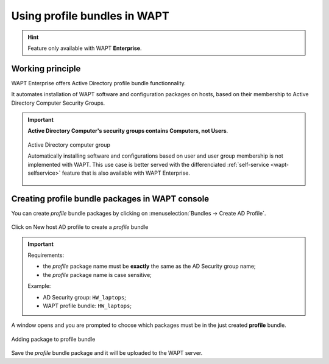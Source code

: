 .. Reminder for header structure:
   Niveau 1: ====================
   Niveau 2: --------------------
   Niveau 3: ++++++++++++++++++++
   Niveau 4: """"""""""""""""""""
   Niveau 5: ^^^^^^^^^^^^^^^^^^^^

.. meta::
  :description: Using profile bundles in WAPT
  :keywords: WAPT, console, profile, Active Directory

.. _wapt_profile_bundles:

.. versionadded:: 1.7 Enterprise

Using profile bundles in WAPT
=============================

.. hint::

  Feature only available with WAPT **Enterprise**.

Working principle
-----------------

WAPT Enterprise offers Active Directory profile bundle functionnality.

It automates installation of WAPT software and configuration packages
on hosts, based on their membership to Active Directory Computer Security Groups.

.. important::

  **Active Directory Computer's security groups contains Computers, not Users**.

  .. figure:: profile-bundle/wapt-profile-bundle-computer-groups.png
    :align: center
    :alt: Active Directory computer group

    Active Directory computer group

    Automatically installing software and configurations based on user
    and user group membership is not implemented with WAPT. This use case
    is better served with the differenciated :ref:`self-service <wapt-selfservice>`
    feature that is also available with WAPT Enterprise.

Creating profile bundle packages in WAPT console
------------------------------------------------

You can create *profile* bundle packages by clicking on
:menuselection:`Bundles -> Create AD Profile`.

.. figure:: profile-bundle/wapt-profile-bundle-create-group1.png
  :align: center
  :alt: Click on New host AD profile to create a *profile* bundle

  Click on New host AD profile to create a *profile* bundle

.. important::

  Requirements:

  * the *profile* package name must be **exactly**  the same as the AD Security
    group name;

  * the *profile* package name is case sensitive;

  Example:

  * AD Security group: ``HW_laptops``;

  * WAPT profile bundle: ``HW_laptops``;

A window opens and you are prompted to choose which packages
must be in the just created **profile** bundle.

.. figure:: profile-bundle/wapt-profile-bundle-create-group2.png
  :align: center
  :alt: Adding packages to profile bundle

  Adding package to profile bundle

Save the *profile* bundle package and it will be uploaded to the WAPT server.

